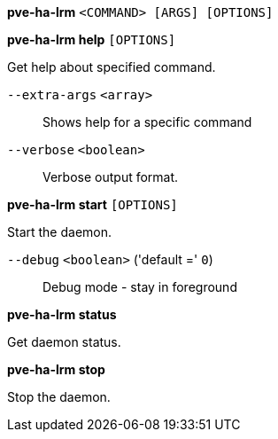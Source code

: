 *pve-ha-lrm* `<COMMAND> [ARGS] [OPTIONS]`

*pve-ha-lrm help* `[OPTIONS]`

Get help about specified command.

`--extra-args` `<array>` ::

Shows help for a specific command

`--verbose` `<boolean>` ::

Verbose output format.

*pve-ha-lrm start* `[OPTIONS]`

Start the daemon.

`--debug` `<boolean>` ('default =' `0`)::

Debug mode - stay in foreground

*pve-ha-lrm status*

Get daemon status.

*pve-ha-lrm stop*

Stop the daemon.


